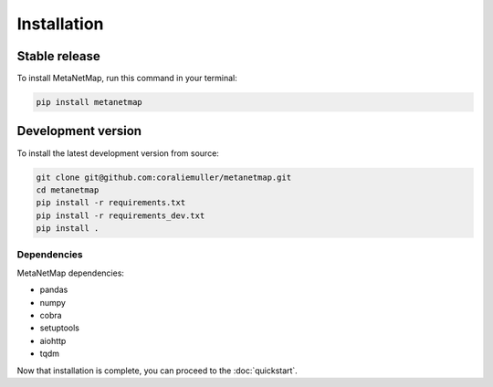 .. highlight:: shell

============
Installation
============

Stable release
--------------

To install MetaNetMap, run this command in your terminal:

.. code-block:: bash

   pip install metanetmap

Development version
-------------------

To install the latest development version from source:

.. code-block:: bash

   git clone git@github.com:coraliemuller/metanetmap.git
   cd metanetmap
   pip install -r requirements.txt
   pip install -r requirements_dev.txt
   pip install .

Dependencies
============

MetaNetMap dependencies:

- pandas
- numpy
- cobra
- setuptools
- aiohttp
- tqdm


Now that installation is complete, you can proceed to the :doc:`quickstart`.
